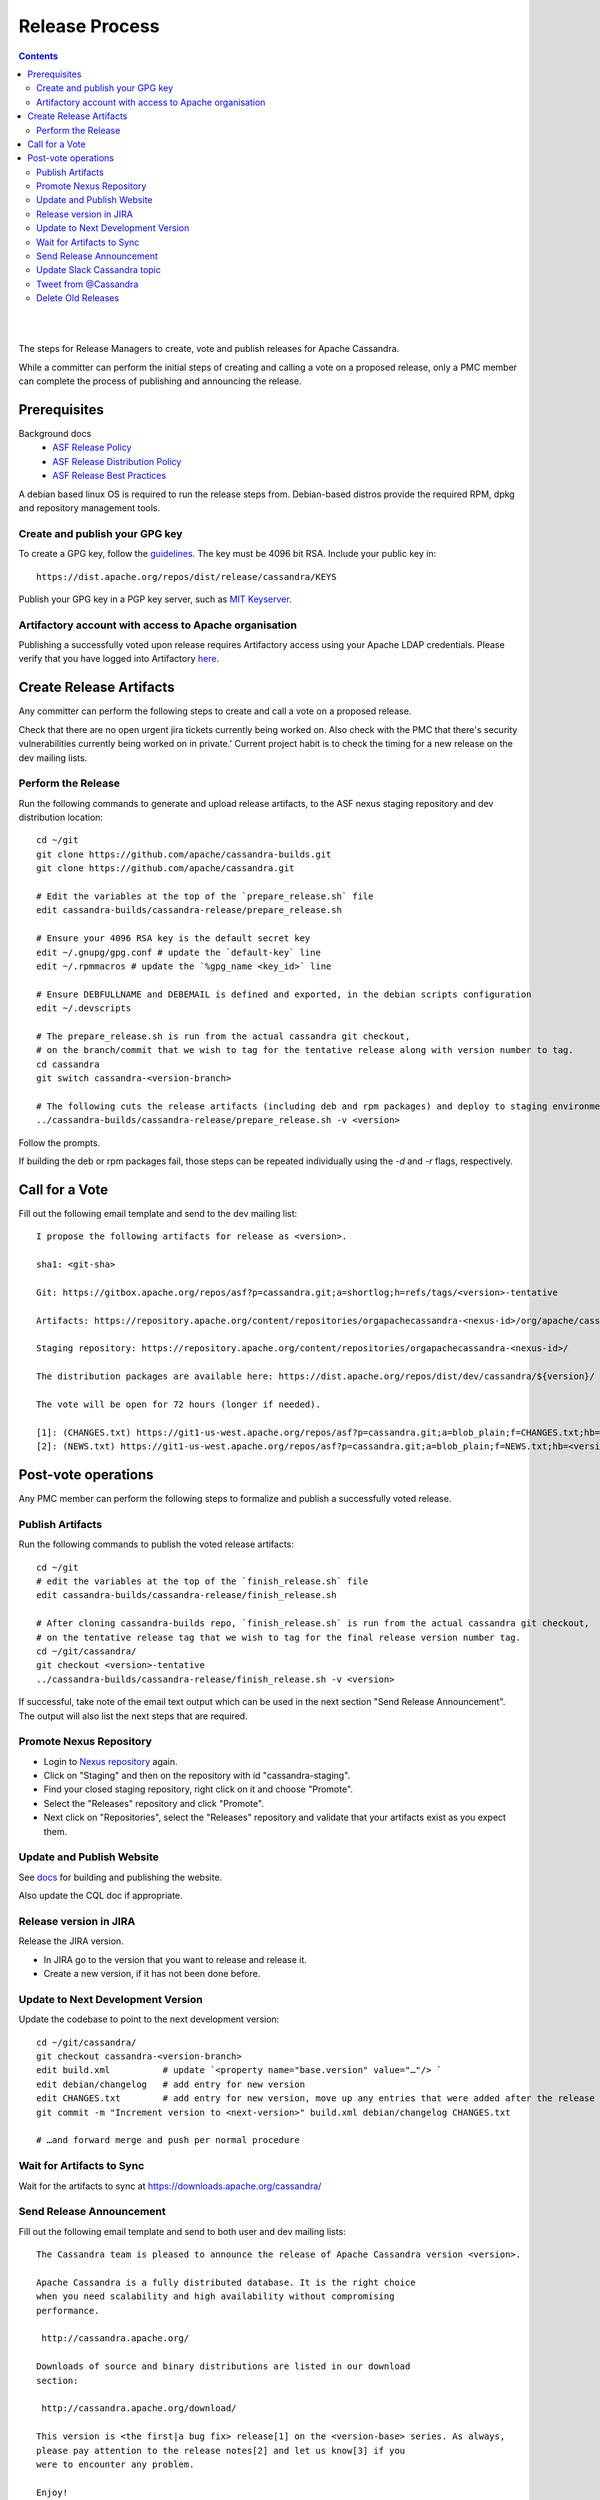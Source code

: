 .. Licensed to the Apache Software Foundation (ASF) under one
.. or more contributor license agreements.  See the NOTICE file
.. distributed with this work for additional information
.. regarding copyright ownership.  The ASF licenses this file
.. to you under the Apache License, Version 2.0 (the
.. "License"); you may not use this file except in compliance
.. with the License.  You may obtain a copy of the License at
..
..     http://www.apache.org/licenses/LICENSE-2.0
..
.. Unless required by applicable law or agreed to in writing, software
.. distributed under the License is distributed on an "AS IS" BASIS,
.. WITHOUT WARRANTIES OR CONDITIONS OF ANY KIND, either express or implied.
.. See the License for the specific language governing permissions and
.. limitations under the License.

.. highlight:: none
..  release_process:

Release Process
***************

.. contents:: :depth: 3

| 
|



The steps for Release Managers to create, vote and publish releases for Apache Cassandra.

While a committer can perform the initial steps of creating and calling a vote on a proposed release, only a PMC member can complete the process of publishing and announcing the release.


Prerequisites
=============

Background docs
 * `ASF Release Policy <http://www.apache.org/legal/release-policy.html>`_
 * `ASF Release Distribution Policy <http://www.apache.org/dev/release-distribution>`_
 * `ASF Release Best Practices <http://www.eu.apache.org/dev/release-publishing.html>`_


A debian based linux OS is required to run the release steps from. Debian-based distros provide the required RPM, dpkg and repository management tools.


Create and publish your GPG key
-------------------------------

To create a GPG key, follow the `guidelines <http://www.apache.org/dev/openpgp.html>`_.
The key must be 4096 bit RSA.
Include your public key in::

  https://dist.apache.org/repos/dist/release/cassandra/KEYS


Publish your GPG key in a PGP key server, such as `MIT Keyserver <http://pgp.mit.edu/>`_.

Artifactory account with access to Apache organisation
------------------------------------------------------

Publishing a successfully voted upon release requires Artifactory access using your Apache LDAP credentials. Please verify that you have logged into Artifactory `here <https://apache.jfrog.io/>`_.


Create Release Artifacts
========================

Any committer can perform the following steps to create and call a vote on a proposed release.

Check that there are no open urgent jira tickets currently being worked on. Also check with the PMC that there's security vulnerabilities currently being worked on in private.'
Current project habit is to check the timing for a new release on the dev mailing lists.

Perform the Release
-------------------

Run the following commands to generate and upload release artifacts, to the ASF nexus staging repository and dev distribution location::


    cd ~/git
    git clone https://github.com/apache/cassandra-builds.git
    git clone https://github.com/apache/cassandra.git

    # Edit the variables at the top of the `prepare_release.sh` file
    edit cassandra-builds/cassandra-release/prepare_release.sh

    # Ensure your 4096 RSA key is the default secret key
    edit ~/.gnupg/gpg.conf # update the `default-key` line
    edit ~/.rpmmacros # update the `%gpg_name <key_id>` line

    # Ensure DEBFULLNAME and DEBEMAIL is defined and exported, in the debian scripts configuration
    edit ~/.devscripts

    # The prepare_release.sh is run from the actual cassandra git checkout,
    # on the branch/commit that we wish to tag for the tentative release along with version number to tag.
    cd cassandra
    git switch cassandra-<version-branch>

    # The following cuts the release artifacts (including deb and rpm packages) and deploy to staging environments
    ../cassandra-builds/cassandra-release/prepare_release.sh -v <version>

Follow the prompts.

If building the deb or rpm packages fail, those steps can be repeated individually using the `-d` and `-r` flags, respectively.

Call for a Vote
===============

Fill out the following email template and send to the dev mailing list::

    I propose the following artifacts for release as <version>.

    sha1: <git-sha>

    Git: https://gitbox.apache.org/repos/asf?p=cassandra.git;a=shortlog;h=refs/tags/<version>-tentative

    Artifacts: https://repository.apache.org/content/repositories/orgapachecassandra-<nexus-id>/org/apache/cassandra/apache-cassandra/<version>/

    Staging repository: https://repository.apache.org/content/repositories/orgapachecassandra-<nexus-id>/

    The distribution packages are available here: https://dist.apache.org/repos/dist/dev/cassandra/${version}/

    The vote will be open for 72 hours (longer if needed).

    [1]: (CHANGES.txt) https://git1-us-west.apache.org/repos/asf?p=cassandra.git;a=blob_plain;f=CHANGES.txt;hb=<version>-tentative
    [2]: (NEWS.txt) https://git1-us-west.apache.org/repos/asf?p=cassandra.git;a=blob_plain;f=NEWS.txt;hb=<version>-tentative



Post-vote operations
====================

Any PMC member can perform the following steps to formalize and publish a successfully voted release.

Publish Artifacts
-----------------

Run the following commands to publish the voted release artifacts::

    cd ~/git
    # edit the variables at the top of the `finish_release.sh` file
    edit cassandra-builds/cassandra-release/finish_release.sh

    # After cloning cassandra-builds repo, `finish_release.sh` is run from the actual cassandra git checkout,
    # on the tentative release tag that we wish to tag for the final release version number tag.
    cd ~/git/cassandra/
    git checkout <version>-tentative
    ../cassandra-builds/cassandra-release/finish_release.sh -v <version>

If successful, take note of the email text output which can be used in the next section "Send Release Announcement".
The output will also list the next steps that are required.


Promote Nexus Repository
------------------------

* Login to `Nexus repository <https://repository.apache.org>`_ again.
* Click on "Staging" and then on the repository with id "cassandra-staging".
* Find your closed staging repository, right click on it and choose "Promote".
* Select the "Releases" repository and click "Promote".
* Next click on "Repositories", select the "Releases" repository and validate that your artifacts exist as you expect them.


Update and Publish Website
--------------------------

See `docs <https://svn.apache.org/repos/asf/cassandra/site/src/README>`_ for building and publishing the website.

Also update the CQL doc if appropriate.

Release version in JIRA
-----------------------

Release the JIRA version.

* In JIRA go to the version that you want to release and release it.
* Create a new version, if it has not been done before.

Update to Next Development Version
----------------------------------

Update the codebase to point to the next development version::

    cd ~/git/cassandra/
    git checkout cassandra-<version-branch>
    edit build.xml          # update `<property name="base.version" value="…"/> `
    edit debian/changelog   # add entry for new version
    edit CHANGES.txt        # add entry for new version, move up any entries that were added after the release was cut and staged
    git commit -m "Increment version to <next-version>" build.xml debian/changelog CHANGES.txt

    # …and forward merge and push per normal procedure


Wait for Artifacts to Sync
--------------------------

Wait for the artifacts to sync at https://downloads.apache.org/cassandra/

Send Release Announcement
-------------------------

Fill out the following email template and send to both user and dev mailing lists::

    The Cassandra team is pleased to announce the release of Apache Cassandra version <version>.

    Apache Cassandra is a fully distributed database. It is the right choice
    when you need scalability and high availability without compromising
    performance.

     http://cassandra.apache.org/

    Downloads of source and binary distributions are listed in our download
    section:

     http://cassandra.apache.org/download/

    This version is <the first|a bug fix> release[1] on the <version-base> series. As always,
    please pay attention to the release notes[2] and let us know[3] if you
    were to encounter any problem.

    Enjoy!

    [1]: (CHANGES.txt) https://git1-us-west.apache.org/repos/asf?p=cassandra.git;a=blob_plain;f=CHANGES.txt;hb=<version>
    [2]: (NEWS.txt) https://git1-us-west.apache.org/repos/asf?p=cassandra.git;a=blob_plain;f=NEWS.txt;hb=<version>
    [3]: https://issues.apache.org/jira/browse/CASSANDRA

Update Slack Cassandra topic
---------------------------

Update topic in ``cassandra`` :ref:`Slack room <slack>`
    /topic cassandra.apache.org | Latest releases: 3.11.4, 3.0.18, 2.2.14, 2.1.21 | ask, don't ask to ask

Tweet from @Cassandra
---------------------

Tweet the new release, from the @Cassandra account

Delete Old Releases
-------------------

As described in `When to Archive <http://www.apache.org/dev/release.html#when-to-archive>`_.

An example of removing old releases::

    svn rm https://dist.apache.org/repos/dist/release/cassandra/<previous_version>